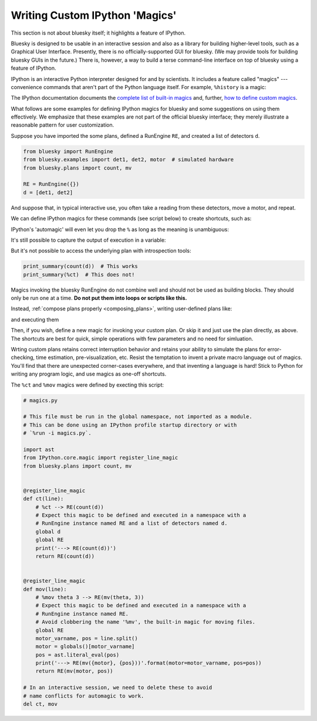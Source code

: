*******************************
Writing Custom IPython 'Magics'
*******************************

This section is not about bluesky itself; it highlights a feature of
IPython.

Bluesky is designed to be usable in an interactive session and also as a
library for building higher-level tools, such as a Graphical User Interface.
Presently, there is no officially-supported GUI for bluesky. (We may provide
tools for building bluesky GUIs in the future.) There is, however, a way to
build a terse command-line interface on top of bluesky using a feature of
IPython.

IPython is an interactive Python interpreter designed for and by scientists. It
includes a feature called "magics" --- convenience commands that aren't part of
the Python language itself. For example, ``%history`` is a magic:

.. ipython:: python

    a = 1
    b = 2
    %history

The IPython documentation documents the
`complete list of built-in magics <https://ipython.readthedocs.io/en/stable/interactive/magics.html>`_
and, further,
`how to define custom magics <https://ipython.readthedocs.io/en/stable/config/custommagics.html>`_.

What follows are some examples for defining IPython magics for bluesky and some
suggestions on using them effectively. We emphasize that these examples are not
part of the official bluesky interface; they merely illustrate a reasonable
pattern for user customization.

Suppose you have imported the some plans, defined a RunEngine ``RE``, and
created a list of detectors ``d``.

.. code-block:: python

    from bluesky import RunEngine
    from bluesky.examples import det1, det2, motor  # simulated hardware
    from bluesky.plans import count, mv

    RE = RunEngine({})
    d = [det1, det2]

.. ipython:: python
    :suppress:

    from bluesky import RunEngine
    RE = RunEngine({})
    from bluesky.examples import det1, det2, motor  # simulated hardware
    d = [det1, det2]
    from bluesky.plans import count, mv


And suppose that, in typical interactive use, you often take a reading from
these detectors, move a motor, and repeat.

.. ipython:: python

    RE(count(d))
    RE(mv(motor, 3))

We can define IPython magics for these commands (see script below) to create
shortcuts, such as:

.. ipython:: python
    :suppress:

    import ast
    from IPython.core.magic import register_line_magic
    import bluesky.plans as bp
    def ct(line):
        global d
        global RE
        print('---> RE(count(d))')
        return RE(bp.count(d))

    register_line_magic(ct)
    def mov(line):
        global RE
        motor_varname, pos = line.split()
        motor = globals()[motor_varname]
        pos = ast.literal_eval(pos)
        print('---> RE(mv({motor}, {pos}))'.format(motor=motor_varname, pos=pos))
        return RE(bp.mv(motor, pos))

    register_line_magic(mov)
    del ct, mov

.. ipython:: python

    %ct

.. ipython:: python

    %mov motor 3

IPython's 'automagic' will even let you drop the ``%`` as long as the meaning
is unambiguous:

.. ipython:: python

    ct
    ct = 3  # Now ct is a variable so automagic will not work...
    ct
    # ... but the magic still works.
    %ct

It's still possible to capture the output of execution in a variable:

.. ipython:: python

    uids = %ct

.. ipython:: python

    uids

But it's not possible to access the underlying plan with introspection tools:

.. code-block:: python

    print_summary(count(d))  # This works
    print_summary(%ct)  # This does not!

Magics invoking the bluesky RunEngine do not combine well and should not be
used as building blocks. They should only be run one at a time. **Do not put
them into loops or scripts like this.**

.. ipython:: python

    # DANGER: This can go badly if it is interrupted with Ctrl+C!!!
    for i in range(3):
        %ct

Instead, :ref:`compose plans properly <composing_plans>`, writing
user-defined plans like:

.. ipython:: python

    def multi_count(N):
        for i in range(N):
            yield from count(d)

and executing them

.. ipython:: python
    
    RE(multi_count(3))

Then, if you wish, define a new magic for invoking your custom plan. Or skip
it and just use the plan directly, as above. The shortcuts are best for quick,
simple operations with few parameters and no need for simluation.

Wrting custom plans retains correct interruption behavior and retains your
ability to simulate the plans for error-checking, time estimation,
pre-visualization, etc.  Resist the temptation to invent a private macro
language out of magics. You'll find that there are unexpected corner-cases
everywhere, and that inventing a language is hard! Stick to Python for writing
any program logic, and use magics as one-off shortcuts.

The ``%ct`` and ``%mov`` magics were defined by execting this script:

.. code-block:: python

    # magics.py

    # This file must be run in the global namespace, not imported as a module.
    # This can be done using an IPython profile startup directory or with
    # `%run -i magics.py`.

    import ast
    from IPython.core.magic import register_line_magic
    from bluesky.plans import count, mv


    @register_line_magic
    def ct(line):
        # %ct --> RE(count(d))
        # Expect this magic to be defined and executed in a namespace with a
        # RunEngine instance named RE and a list of detectors named d.
        global d
        global RE
        print('---> RE(count(d))')
        return RE(count(d))


    @register_line_magic
    def mov(line):
        # %mov theta 3 --> RE(mv(theta, 3))
        # Expect this magic to be defined and executed in a namespace with a
        # RunEngine instance named RE.
        # Avoid clobbering the name '%mv', the built-in magic for moving files.
        global RE
        motor_varname, pos = line.split()
        motor = globals()[motor_varname]
        pos = ast.literal_eval(pos)
        print('---> RE(mv({motor}, {pos}))'.format(motor=motor_varname, pos=pos))
        return RE(mv(motor, pos))

    # In an interactive session, we need to delete these to avoid
    # name conflicts for automagic to work.
    del ct, mov

